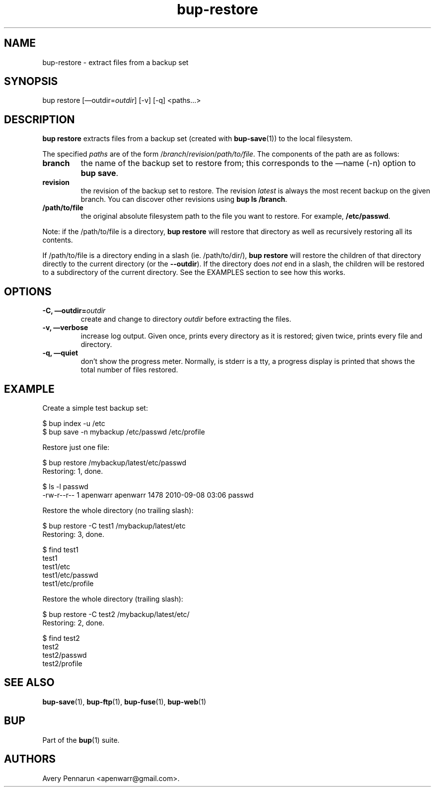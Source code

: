 .TH bup-restore 1 "2011\[en]06\[en]08" "Bup 0.25-rc1"
.SH NAME
.PP
bup-restore - extract files from a backup set
.SH SYNOPSIS
.PP
bup restore [\[em]outdir=\f[I]outdir\f[]] [-v] [-q] <paths\&...>
.SH DESCRIPTION
.PP
\f[B]bup\ restore\f[] extracts files from a backup set (created
with \f[B]bup-save\f[](1)) to the local filesystem.
.PP
The specified \f[I]paths\f[] are of the form
/\f[I]branch\f[]/\f[I]revision\f[]/\f[I]path/to/file\f[].
The components of the path are as follows:
.TP
.B branch
the name of the backup set to restore from; this corresponds to the
\[em]name (-n) option to \f[B]bup\ save\f[].
.RS
.RE
.TP
.B revision
the revision of the backup set to restore.
The revision \f[I]latest\f[] is always the most recent backup on
the given branch.
You can discover other revisions using \f[B]bup\ ls\ /branch\f[].
.RS
.RE
.TP
.B /path/to/file
the original absolute filesystem path to the file you want to
restore.
For example, \f[B]/etc/passwd\f[].
.RS
.RE
.PP
Note: if the /path/to/file is a directory, \f[B]bup\ restore\f[]
will restore that directory as well as recursively restoring all
its contents.
.PP
If /path/to/file is a directory ending in a slash (ie.
/path/to/dir/), \f[B]bup\ restore\f[] will restore the children of
that directory directly to the current directory (or the
\f[B]--outdir\f[]).
If the directory does \f[I]not\f[] end in a slash, the children
will be restored to a subdirectory of the current directory.
See the EXAMPLES section to see how this works.
.SH OPTIONS
.TP
.B -C, \[em]outdir=\f[I]outdir\f[]
create and change to directory \f[I]outdir\f[] before extracting
the files.
.RS
.RE
.TP
.B -v, \[em]verbose
increase log output.
Given once, prints every directory as it is restored; given twice,
prints every file and directory.
.RS
.RE
.TP
.B -q, \[em]quiet
don't show the progress meter.
Normally, is stderr is a tty, a progress display is printed that
shows the total number of files restored.
.RS
.RE
.SH EXAMPLE
.PP
Create a simple test backup set:
.PP
\f[CR]
      $\ bup\ index\ -u\ /etc
      $\ bup\ save\ -n\ mybackup\ /etc/passwd\ /etc/profile
\f[]
.PP
Restore just one file:
.PP
\f[CR]
      $\ bup\ restore\ /mybackup/latest/etc/passwd
      Restoring:\ 1,\ done.
      
      $\ ls\ -l\ passwd
      -rw-r--r--\ 1\ apenwarr\ apenwarr\ 1478\ 2010-09-08\ 03:06\ passwd
\f[]
.PP
Restore the whole directory (no trailing slash):
.PP
\f[CR]
      $\ bup\ restore\ -C\ test1\ /mybackup/latest/etc
      Restoring:\ 3,\ done.
      
      $\ find\ test1
      test1
      test1/etc
      test1/etc/passwd
      test1/etc/profile
\f[]
.PP
Restore the whole directory (trailing slash):
.PP
\f[CR]
      $\ bup\ restore\ -C\ test2\ /mybackup/latest/etc/
      Restoring:\ 2,\ done.
      
      $\ find\ test2
      test2
      test2/passwd
      test2/profile
\f[]
.SH SEE ALSO
.PP
\f[B]bup-save\f[](1), \f[B]bup-ftp\f[](1), \f[B]bup-fuse\f[](1),
\f[B]bup-web\f[](1)
.SH BUP
.PP
Part of the \f[B]bup\f[](1) suite.
.SH AUTHORS
Avery Pennarun <apenwarr@gmail.com>.

